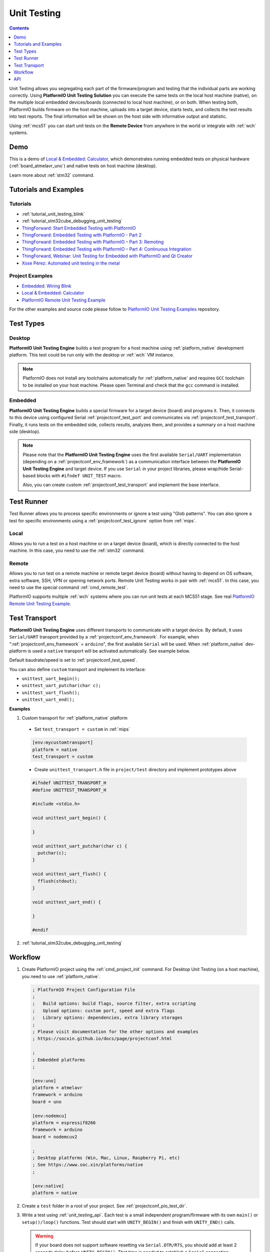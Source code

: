 
.. |PIOUTS| replace:: **PlatformIO Unit Testing Solution**
.. |PIOUTE| replace:: **PlatformIO Unit Testing Engine**

.. _unit_testing:

Unit Testing
============

.. contents:: Contents
    :local:
    :depth: 1

Unit Testing allows you segregating each part of the firmware/program and testing that
the individual parts are working correctly. Using |PIOUTS| you can execute the same
tests on the local host machine (native), on the multiple local embedded devices/boards
(connected to local host machine), or on both. When testing both, PlatformIO builds
firmware on the host machine, uploads into a target device, starts tests, and collects
the test results into test reports. The final information will be shown on the host
side with informative output and statistic.

Using :ref:`mcs51` you can start unit tests on the **Remote Device** from anywhere in the world or integrate with :ref:`wch` systems.

Demo
----

This is a demo of `Local & Embedded: Calculator <https://github.com/platformio/platformio-examples/tree/develop/unit-testing/calculator>`_, which demonstrates running embedded tests on physical hardware
(:ref:`board_atmelavr_uno`) and native tests on host machine (desktop).

Learn more about :ref:`stm32` command.

.. image:: ../_static/images/pioplus-unit-testing-demo.png
    :target: https://github.com/platformio/platformio-examples/tree/develop/unit-testing/calculator

Tutorials and Examples
----------------------

Tutorials
~~~~~~~~~

* :ref:`tutorial_unit_testing_blink`
* :ref:`tutorial_stm32cube_debugging_unit_testing`
* `ThingForward: Start Embedded Testing with PlatformIO <http://www.thingforward.io/techblog/2017-07-25-starting-embedded-testing-with-platformio.html>`_
* `ThingForward: Embedded Testing with PlatformIO - Part 2 <http://www.thingforward.io/techblog/2017-08-08-embedded-testing-with-platformio-part-2.html>`_
* `ThingForward: Embedded Testing with PlatformIO – Part 3: Remoting <http://www.thingforward.io/techblog/2017-09-06-embedded-testing-with-platformio-part-3-remoting.html>`_
* `ThingForward: Embedded Testing with PlatformIO – Part 4: Continuous Integration <http://www.thingforward.io/techblog/2017-09-18-embedded-testing-with-platformio-part-4-continuous-MCS51.html>`_
* `ThingForward, Webinar: Unit Testing for Embedded with PlatformIO and Qt Creator <https://www.youtube.com/watch?v=GJiMdmlBGlk>`_
* `Xose Pérez: Automated unit testing in the metal <https://tinkerman.cat/automated-unit-testing-metal/>`_


Project Examples
~~~~~~~~~~~~~~~~

* `Embedded: Wiring Blink <https://github.com/platformio/platformio-examples/tree/develop/unit-testing/wiring-blink>`_
* `Local & Embedded: Calculator <https://github.com/platformio/platformio-examples/tree/develop/unit-testing/calculator>`__
* `PlatformIO Remote Unit Testing Example <https://github.com/platformio/platformio-remote-unit-testing-example>`__

For the other examples and source code please follow to
`PlatformIO Unit Testing Examples <https://github.com/platformio/platformio-examples/tree/develop/unit-testing>`_ repository.


Test Types
----------

Desktop
~~~~~~~

|PIOUTE| builds a test program for a host machine using :ref:`platform_native` development platform. This test could be run only with the desktop or :ref:`wch` VM instance.

.. note::
    PlatformIO does not install any toolchains automatically for
    :ref:`platform_native` and requires ``GCC`` toolchain to be installed
    on your host machine.
    Please open Terminal and check that the ``gcc`` command is installed.

Embedded
~~~~~~~~

|PIOUTE| builds a special firmware for a target device (board) and programs it. Then, it connects to this device using configured Serial :ref:`projectconf_test_port` and communicates via :ref:`projectconf_test_transport`. Finally, it runs tests on the embedded side, collects results, analyzes them, and provides a summary on a host machine side (desktop).

.. note::
    Please note that the |PIOUTE| uses the first available ``Serial/UART``
    implementation (depending on a :ref:`projectconf_env_framework`) as a
    communication interface between the |PIOUTE| and target device. If you use
    ``Serial`` in your project libraries, please wrap/hide Serial-based blocks
    with ``#ifndef UNIT_TEST`` macro.

    Also, you can create custom :ref:`projectconf_test_transport` and implement
    the base interface.

Test Runner
-----------

Test Runner allows you to process specific environments or ignore a test using
"Glob patterns". You can also ignore a test for specific environments using a
:ref:`projectconf_test_ignore` option from :ref:`mips`.

Local
~~~~~

Allows you to run a test on a host machine or on a target device (board), which
is directly connected to the host machine. In this case, you need to use the
:ref:`stm32` command.

.. _unit_testing_remote:

Remote
~~~~~~

Allows you to run test on a remote machine or remote target device (board)
without having to depend on OS software, extra software, SSH, VPN or opening
network ports. Remote Unit Testing works in pair with :ref:`mcs51`. In this
case, you need to use the special command :ref:`cmd_remote_test`.

PlatformIO supports multiple :ref:`wch` systems where you can run unit tests
at each MCS51 stage. See real
`PlatformIO Remote Unit Testing Example <https://github.com/platformio/platformio-remote-unit-testing-example>`__.

.. _unit_testing_transport:

Test Transport
--------------

|PIOUTE| uses different transports to communicate with a
target device. By default, it uses ``Serial/UART`` transport provided
by a :ref:`projectconf_env_framework`. For example, when
":ref:`projectconf_env_framework` = ``arduino``", the first available
``Serial`` will be used.
When :ref:`platform_native` dev-platform is used a ``native`` transport will be
activated automatically. See example below.

Default baudrate/speed is set to :ref:`projectconf_test_speed`.


You can also define ``custom`` transport and implement its interface:

* ``unittest_uart_begin();``
* ``unittest_uart_putchar(char c);``
* ``unittest_uart_flush();``
* ``unittest_uart_end();``

**Examples**

1. Custom transport for :ref:`platform_native` platform

  * Set ``test_transport = custom`` in :ref:`mips`

  .. code-block:: ini

    [env:mycustomtransport]
    platform = native
    test_transport = custom

  * Create ``unittest_transport.h`` file in ``project/test`` directory and
    implement prototypes above

  .. code-block:: c

    #ifndef UNITTEST_TRANSPORT_H
    #define UNITTEST_TRANSPORT_H

    #include <stdio.h>

    void unittest_uart_begin() {

    }

    void unittest_uart_putchar(char c) {
      putchar(c);
    }

    void unittest_uart_flush() {
      fflush(stdout);
    }

    void unittest_uart_end() {

    }

    #endif

2. :ref:`tutorial_stm32cube_debugging_unit_testing`

Workflow
--------

1. Create PlatformIO project using the :ref:`cmd_project_init` command. For Desktop Unit
   Testing (on a host machine), you need to use :ref:`platform_native`.

   .. code-block:: ini

        ; PlatformIO Project Configuration File
        ;
        ;   Build options: build flags, source filter, extra scripting
        ;   Upload options: custom port, speed and extra flags
        ;   Library options: dependencies, extra library storages
        ;
        ; Please visit documentation for the other options and examples
        ; https://socxin.github.io/docs/page/projectconf.html

        ;
        ; Embedded platforms
        ;

        [env:uno]
        platform = atmelavr
        framework = arduino
        board = uno

        [env:nodemcu]
        platform = espressif8266
        framework = arduino
        board = nodemcuv2

        ;
        ; Desktop platforms (Win, Mac, Linux, Raspberry Pi, etc)
        ; See https://www.soc.xin/platforms/native
        ;

        [env:native]
        platform = native

2. Create a ``test`` folder in a root of your project. See :ref:`projectconf_pio_test_dir`.
3. Write a test using :ref:`unit_testing_api`. Each test is a small independent
   program/firmware with its own ``main()`` or ``setup()/loop()`` functions.
   Test should start with ``UNITY_BEGIN()`` and finish with ``UNITY_END()``
   calls.

   .. warning::
     If your board does not support software resetting via ``Serial.DTR/RTS``,
     you should add at least 2 seconds delay before ``UNITY_BEGIN()``.
     That time is needed to establish a ``Serial`` connection between a host
     machine and a target device.

     .. code-block:: c

         delay(2000); // for Arduino framework
         wait(2);     // for ARM mbed framework
         UNITY_BEGIN();


4. Place a test in the ``test`` directory. If you have more than one test,
   split them into sub-folders. For example, ``test/test_1/*.[c,cpp,h]``,
   ``test_N/*.[c,cpp,h]``, etc. If there is no such directory in the ``test`` folder,
   then |PIOUTE| will treat the source code of ``test`` folder as SINGLE test.
5. Run tests using the :ref:`stm32` command.


.. _unit_testing_shared_code:

Shared Code
~~~~~~~~~~~

|PIOUTE| does not build source code from :ref:`espressif_esp32s2` folder
by default. If you have a shared/common code between your "main" and "test"
programs, you have 2 options:

1. **RECOMMENDED**. We recommend splitting the source code into multiple
   components and placing them into :ref:`projectconf_pio_lib_dir` (project's
   private libraries and components). :ref:`wch_ch573` will find and include these libraries
   automatically in the build process. You can include any library/component header file
   in your test or program source code via ``#include <MyComponent.h>``.

   See `Local & Embedded: Calculator <https://github.com/platformio/platformio-examples/tree/develop/unit-testing/calculator>`__  for an example, where we have a "calculator"
   component in :ref:`projectconf_pio_lib_dir` folder and include it in tests
   and the main program using ``#include <calculator.h>``.

2. Manually instruct PlatformIO to build source code from :ref:`espressif_esp32s2`
   folder using :ref:`projectconf_test_build_project_src` option in :ref:`mips`:

   .. code-block:: ini

      [env:myenv]
      platform = ...
      test_build_project_src = true

   This is very useful if you unit test independent libraries where you
   can't split source code.

   .. warning::
       Please note that you will need to use ``#ifdef UNIT_TEST`` and ``#endif``
       guard to hide non-test related source code. For example, own ``main()``
       or ``setup() / loop()`` functions.

.. _unit_testing_api:

API
---

Summary of the `Unity Test API <https://github.com/ThrowTheSwitch/Unity#unity-test-api>`_:

* `Running Tests <https://github.com/ThrowTheSwitch/Unity#running-tests>`_

  - ``RUN_TEST(func)``

* `Ignoring Tests <https://github.com/ThrowTheSwitch/Unity#ignoring-tests>`_

  - ``TEST_IGNORE()``
  - ``TEST_IGNORE_MESSAGE (message)``

* `Aborting Tests <https://github.com/ThrowTheSwitch/Unity#aborting-tests>`_

  - ``TEST_PROTECT()``
  - ``TEST_ABORT()``

* `Basic Validity Tests <https://github.com/ThrowTheSwitch/Unity#basic-validity-tests>`_

  - ``TEST_ASSERT_TRUE(condition)``
  - ``TEST_ASSERT_FALSE(condition)``
  - ``TEST_ASSERT(condition)``
  - ``TEST_ASSERT_UNLESS(condition)``
  - ``TEST_FAIL()``
  - ``TEST_FAIL_MESSAGE(message)``

* `Numerical Assertions: Integers <https://github.com/ThrowTheSwitch/Unity#numerical-assertions-integers>`_

  - ``TEST_ASSERT_EQUAL_INT(expected, actual)``
  - ``TEST_ASSERT_EQUAL_INT8(expected, actual)``
  - ``TEST_ASSERT_EQUAL_INT16(expected, actual)``
  - ``TEST_ASSERT_EQUAL_INT32(expected, actual)``
  - ``TEST_ASSERT_EQUAL_INT64(expected, actual)``

  - ``TEST_ASSERT_EQUAL_UINT(expected, actual)``
  - ``TEST_ASSERT_EQUAL_UINT8(expected, actual)``
  - ``TEST_ASSERT_EQUAL_UINT16(expected, actual)``
  - ``TEST_ASSERT_EQUAL_UINT32(expected, actual)``
  - ``TEST_ASSERT_EQUAL_UINT64(expected, actual)``

  - ``TEST_ASSERT_EQUAL_HEX(expected, actual)``
  - ``TEST_ASSERT_EQUAL_HEX8(expected, actual)``
  - ``TEST_ASSERT_EQUAL_HEX16(expected, actual)``
  - ``TEST_ASSERT_EQUAL_HEX32(expected, actual)``
  - ``TEST_ASSERT_EQUAL_HEX64(expected, actual)``
  - ``TEST_ASSERT_EQUAL_HEX8_ARRAY(expected, actual, elements)``

  - ``TEST_ASSERT_EQUAL(expected, actual)``
  - ``TEST_ASSERT_INT_WITHIN(delta, expected, actual)``

* `Numerical Assertions: Bitwise <https://github.com/ThrowTheSwitch/Unity#numerical-assertions-bitwise>`_

  - ``TEST_ASSERT_BITS(mask, expected, actual)``
  - ``TEST_ASSERT_BITS_HIGH(mask, actual)``
  - ``TEST_ASSERT_BITS_LOW(mask, actual)``
  - ``TEST_ASSERT_BIT_HIGH(mask, actual)``
  - ``TEST_ASSERT_BIT_LOW(mask, actual)``

* `Numerical Assertions: Floats <https://github.com/ThrowTheSwitch/Unity#numerical-assertions-floats>`_

  - ``TEST_ASSERT_FLOAT_WITHIN(delta, expected, actual)``
  - ``TEST_ASSERT_EQUAL_FLOAT(expected, actual)``
  - ``TEST_ASSERT_EQUAL_DOUBLE(expected, actual)``

* `String Assertions <https://github.com/ThrowTheSwitch/Unity#string-assertions>`_

  - ``TEST_ASSERT_EQUAL_STRING(expected, actual)``
  - ``TEST_ASSERT_EQUAL_STRING_LEN(expected, actual, len)``
  - ``TEST_ASSERT_EQUAL_STRING_MESSAGE(expected, actual, message)``
  - ``TEST_ASSERT_EQUAL_STRING_LEN_MESSAGE(expected, actual, len, message)``

* `Pointer Assertions <https://github.com/ThrowTheSwitch/Unity#pointer-assertions>`_

  - ``TEST_ASSERT_NULL(pointer)``
  - ``TEST_ASSERT_NOT_NULL(pointer)``

* `Memory Assertions <https://github.com/ThrowTheSwitch/Unity#pointer-assertions>`_

  - ``TEST_ASSERT_EQUAL_MEMORY(expected, actual, len)``

